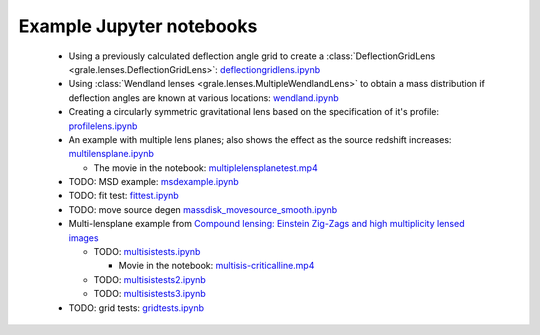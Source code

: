 Example Jupyter notebooks
=========================

 * Using a previously calculated deflection angle grid to create a 
   :class:`DeflectionGridLens <grale.lenses.DeflectionGridLens>`: 
   `deflectiongridlens.ipynb <_static/deflectiongridlens.ipynb>`_
 * Using :class:`Wendland lenses <grale.lenses.MultipleWendlandLens>`
   to obtain a mass distribution if deflection angles are known
   at various locations: `wendland.ipynb <_static/wendland.ipynb>`_
 * Creating a circularly symmetric gravitational lens based on the
   specification of it's profile: `profilelens.ipynb <_static/profilelens.ipynb>`_
 * An example with multiple lens planes; also shows the effect as
   the source redshift increases: `multilensplane.ipynb <_static/multilensplane.ipynb>`_

   * The movie in the notebook: `multiplelensplanetest.mp4 <_static/multiplelensplanetest.mp4>`_

 * TODO: MSD example: `msdexample.ipynb <_static/msdexample.ipynb>`_
 * TODO: fit test: `fittest.ipynb <_static/fittest.ipynb>`_
 * TODO: move source degen `massdisk_movesource_smooth.ipynb <_static/massdisk_movesource_smooth.ipynb>`_
 * Multi-lensplane example from 
   `Compound lensing: Einstein Zig-Zags and high multiplicity lensed images <http://adsabs.harvard.edu/abs/2016MNRAS.456.2210C>`_

   * TODO: `multisistests.ipynb <_static/multisistests.ipynb>`_
     
     * Movie in the notebook: `multisis-criticalline.mp4 <_static/multisis-criticalline.mp4>`_
   
   * TODO: `multisistests2.ipynb <_static/multisistests2.ipynb>`_
   * TODO: `multisistests3.ipynb <_static/multisistests3.ipynb>`_
 
 * TODO: grid tests: `gridtests.ipynb <_static/gridtests.ipynb>`_

